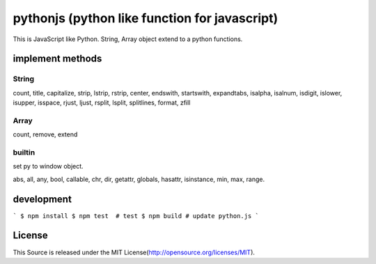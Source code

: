 pythonjs (python like function for javascript)
==============================================

This is JavaScript like Python.
String, Array object extend to a python functions.

implement methods
-----------------

String
~~~~~~

count, title, capitalize, strip, lstrip, rstrip, center, endswith, startswith, expandtabs, isalpha, isalnum, isdigit, islower, isupper, isspace, rjust, ljust, rsplit, lsplit, splitlines, format, zfill

Array
~~~~~

count, remove, extend


builtin
~~~~~~~

set py to window object.

abs, all, any, bool, callable, chr, dir, getattr, globals, hasattr, isinstance, min, max, range.


development
-----------

```
$ npm install
$ npm test  # test
$ npm build # update python.js 
```


License
-------

This Source is released under the MIT License(http://opensource.org/licenses/MIT).
